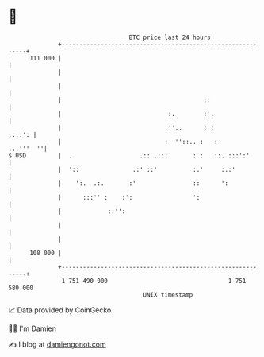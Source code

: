 * 👋

#+begin_example
                                     BTC price last 24 hours                    
                 +------------------------------------------------------------+ 
         111 000 |                                                            | 
                 |                                                            | 
                 |                                                            | 
                 |                                        ::                  | 
                 |                              :.        :'.                 | 
                 |                             .''..      : :          .:.:': | 
                 |                             :  ''::.. :   :      ...'''  ''| 
   $ USD         |  .                   .:: .:::       : :   ::. :::':'       | 
                 |  '::               .:' ::'          :.'     :.:'           | 
                 |    ':.  .:.       :'                ::      ':             | 
                 |      :::'' :    :':                 ':                     | 
                 |             ::'':                                          | 
                 |                                                            | 
                 |                                                            | 
         108 000 |                                                            | 
                 +------------------------------------------------------------+ 
                  1 751 490 000                                  1 751 580 000  
                                         UNIX timestamp                         
#+end_example
📈 Data provided by CoinGecko

🧑‍💻 I'm Damien

✍️ I blog at [[https://www.damiengonot.com][damiengonot.com]]
